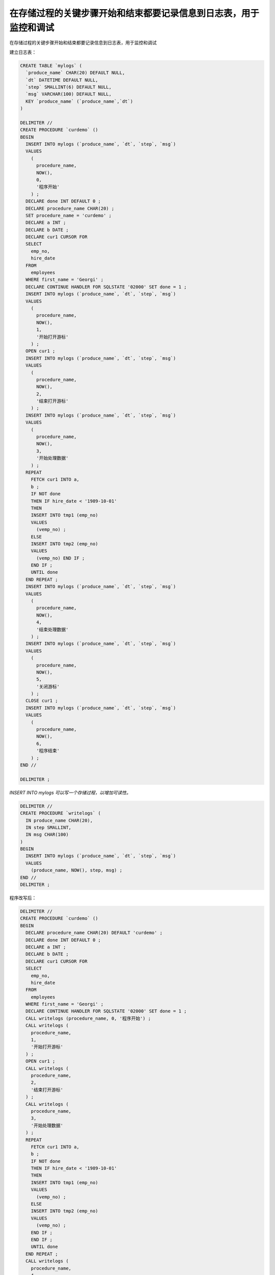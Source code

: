 在存储过程的关键步骤开始和结束都要记录信息到日志表，用于监控和调试
============================================================================================

在存储过程的关键步骤开始和结束都要记录信息到日志表，用于监控和调试

建立日志表：

.. code-block:: mysql

    CREATE TABLE `mylogs` (
      `produce_name` CHAR(20) DEFAULT NULL,
      `dt` DATETIME DEFAULT NULL,
      `step` SMALLINT(6) DEFAULT NULL,
      `msg` VARCHAR(100) DEFAULT NULL,
      KEY `produce_name` (`produce_name`,`dt`)
    ) 

    DELIMITER //
    CREATE PROCEDURE `curdemo` () 
    BEGIN
      INSERT INTO mylogs (`produce_name`, `dt`, `step`, `msg`) 
      VALUES
        (
          procedure_name,
          NOW(),
          0,
          '程序开始'
        ) ;
      DECLARE done INT DEFAULT 0 ;
      DECLARE procedure_name CHAR(20) ;
      SET procedure_name = 'curdemo' ;
      DECLARE a INT ;
      DECLARE b DATE ;
      DECLARE cur1 CURSOR FOR 
      SELECT 
        emp_no,
        hire_date 
      FROM
        employees 
      WHERE first_name = 'Georgi' ;
      DECLARE CONTINUE HANDLER FOR SQLSTATE '02000' SET done = 1 ;
      INSERT INTO mylogs (`produce_name`, `dt`, `step`, `msg`) 
      VALUES
        (
          procedure_name,
          NOW(),
          1,
          '开始打开游标'
        ) ;
      OPEN cur1 ;
      INSERT INTO mylogs (`produce_name`, `dt`, `step`, `msg`) 
      VALUES
        (
          procedure_name,
          NOW(),
          2,
          '结束打开游标'
        ) ;
      INSERT INTO mylogs (`produce_name`, `dt`, `step`, `msg`) 
      VALUES
        (
          procedure_name,
          NOW(),
          3,
          '开始处理数据'
        ) ;
      REPEAT
        FETCH cur1 INTO a,
        b ;
        IF NOT done 
        THEN IF hire_date < '1989-10-01' 
        THEN 
        INSERT INTO tmp1 (emp_no) 
        VALUES
          (vemp_no) ;
        ELSE 
        INSERT INTO tmp2 (emp_no) 
        VALUES
          (vemp_no) END IF ;
        END IF ;
        UNTIL done 
      END REPEAT ;
      INSERT INTO mylogs (`produce_name`, `dt`, `step`, `msg`) 
      VALUES
        (
          procedure_name,
          NOW(),
          4,
          '结束处理数据'
        ) ;
      INSERT INTO mylogs (`produce_name`, `dt`, `step`, `msg`) 
      VALUES
        (
          procedure_name,
          NOW(),
          5,
          '关闭游标'
        ) ;
      CLOSE cur1 ;
      INSERT INTO mylogs (`produce_name`, `dt`, `step`, `msg`) 
      VALUES
        (
          procedure_name,
          NOW(),
          6,
          '程序结束'
        ) ;
    END //

    DELIMITER ;

*INSERT INTO mylogs 可以写一个存储过程，以增加可读性。*

.. code-block:: mysql

    DELIMITER //
    CREATE PROCEDURE `writelogs` (
      IN produce_name CHAR(20),
      IN step SMALLINT,
      IN msg CHAR(100)
    ) 
    BEGIN
      INSERT INTO mylogs (`produce_name`, `dt`, `step`, `msg`) 
      VALUES
        (produce_name, NOW(), step, msg) ;
    END //
    DELIMITER ;


程序改写后：

.. code-block:: mysql

    DELIMITER //
    CREATE PROCEDURE `curdemo` () 
    BEGIN
      DECLARE procedure_name CHAR(20) DEFAULT 'curdemo' ;
      DECLARE done INT DEFAULT 0 ;
      DECLARE a INT ;
      DECLARE b DATE ;
      DECLARE cur1 CURSOR FOR 
      SELECT 
        emp_no,
        hire_date 
      FROM
        employees 
      WHERE first_name = 'Georgi' ;
      DECLARE CONTINUE HANDLER FOR SQLSTATE '02000' SET done = 1 ;
      CALL writelogs (procedure_name, 0, '程序开始') ;
      CALL writelogs (
        procedure_name,
        1,
        '开始打开游标'
      ) ;
      OPEN cur1 ;
      CALL writelogs (
        procedure_name,
        2,
        '结束打开游标'
      ) ;
      CALL writelogs (
        procedure_name,
        3,
        '开始处理数据'
      ) ;
      REPEAT
        FETCH cur1 INTO a,
        b ;
        IF NOT done 
        THEN IF hire_date < '1989-10-01' 
        THEN 
        INSERT INTO tmp1 (emp_no) 
        VALUES
          (vemp_no) ;
        ELSE 
        INSERT INTO tmp2 (emp_no) 
        VALUES
          (vemp_no) ;
        END IF ;
        END IF ;
        UNTIL done 
      END REPEAT ;
      CALL writelogs (
        procedure_name,
        4,
        '结束处理数据'
      ) ;
      CALL writelogs (procedure_name, 5, '关闭游标') ;
      CLOSE cur1 ;
      CALL writelogs (procedure_name, 6, '程序结束') ;
    END //

    DELIMITER ;
